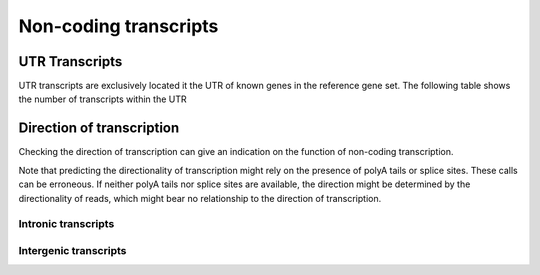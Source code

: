 .. _UTRTranscripts:

======================
Non-coding transcripts
======================


UTR Transcripts
===============

UTR transcripts are exclusively located it the UTR of known
genes in the reference gene set. The following table shows
the number of transcripts within the UTR

.. report:: Trackers.KnownAnnotations
   :render: table
   :slices: known

   Annotations known transcripts.

.. report:: Trackers.UTRTranscripts
   :render: stacked-bar-plot
   :transform-matrix: normalized-row-total

   Proportion of UTR transcripts in 5'/3' UTRs.

.. report:: Trackers.UTRTranscripts
   :render: matrix
   :transform-matrix: normalized-row-total

   Proportion of UTR transcripts in 5'/3' UTRs.

Direction of transcription
==========================

Checking the direction of transcription can give an indication
on the function of non-coding transcription.

Note that predicting the directionality of transcription might rely
on the presence of polyA tails or splice sites. These calls can be
erroneous. If neither polyA tails nor splice sites are available,
the direction might be determined by the directionality of reads,
which might bear no relationship to the direction of transcription.

Intronic transcripts
--------------------

.. report:: Trackers.TranscriptionDirectionIntronic
   :render: stacked-bar-plot
   :transform-matrix: normalized-row-total

   Proportion of transcripts in introns that share or do
   not share the same direction of transcription compared to the 
   surrounding gene.

Intergenic transcripts
----------------------

.. report:: Trackers.TranscriptionDirectionIntergenic
   :render: stacked-bar-plot
   :transform-matrix: normalized-row-total

   Proportion of transcripts in intergenic sequences
   (within 10kb) that have the same or different direction 
   of transcription compared to the proximal gene.
